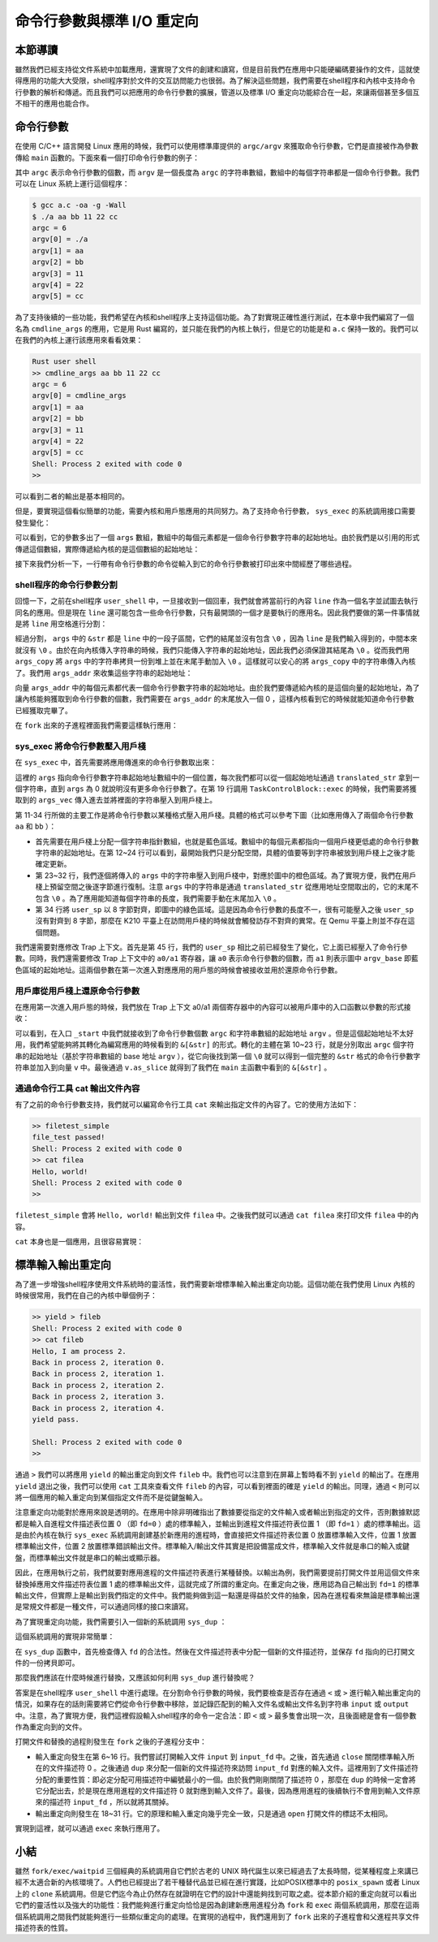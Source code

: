 命令行參數與標準 I/O 重定向
=================================================

本節導讀
-------------------------------------------------

雖然我們已經支持從文件系統中加載應用，還實現了文件的創建和讀寫，但是目前我們在應用中只能硬編碼要操作的文件，這就使得應用的功能大大受限，shell程序對於文件的交互訪問能力也很弱。為了解決這些問題，我們需要在shell程序和內核中支持命令行參數的解析和傳遞。而且我們可以把應用的命令行參數的擴展，管道以及標準 I/O 重定向功能綜合在一起，來讓兩個甚至多個互不相干的應用也能合作。

命令行參數
-------------------------------------------------

在使用 C/C++ 語言開發 Linux 應用的時候，我們可以使用標準庫提供的 ``argc/argv`` 來獲取命令行參數，它們是直接被作為參數傳給 ``main`` 函數的。下面來看一個打印命令行參數的例子：

.. code-block:: c
    :linenos:

    // a.c

    #include <stdio.h>

    int main(int argc, char* argv[]) {
        printf("argc = %d\n", argc);
        for (int i = 0; i < argc; i++) {
            printf("argv[%d] = %s\n", i, argv[i]);
        }
        return 0;
    }

其中 ``argc`` 表示命令行參數的個數，而 ``argv`` 是一個長度為 ``argc`` 的字符串數組，數組中的每個字符串都是一個命令行參數。我們可以在 Linux 系統上運行這個程序：

.. code-block:: console

    $ gcc a.c -oa -g -Wall
    $ ./a aa bb 11 22 cc
    argc = 6
    argv[0] = ./a
    argv[1] = aa
    argv[2] = bb
    argv[3] = 11
    argv[4] = 22
    argv[5] = cc

為了支持後續的一些功能，我們希望在內核和shell程序上支持這個功能。為了對實現正確性進行測試，在本章中我們編寫了一個名為 ``cmdline_args`` 的應用，它是用 Rust 編寫的，並只能在我們的內核上執行，但是它的功能是和 ``a.c`` 保持一致的。我們可以在我們的內核上運行該應用來看看效果：

.. code-block::

    Rust user shell
    >> cmdline_args aa bb 11 22 cc
    argc = 6
    argv[0] = cmdline_args
    argv[1] = aa
    argv[2] = bb
    argv[3] = 11
    argv[4] = 22
    argv[5] = cc
    Shell: Process 2 exited with code 0
    >> 

可以看到二者的輸出是基本相同的。

但是，要實現這個看似簡單的功能，需要內核和用戶態應用的共同努力。為了支持命令行參數， ``sys_exec`` 的系統調用接口需要發生變化：

.. code-block:: rust
    :linenos:

    // user/src/syscall.rs

    pub fn sys_exec(path: &str, args: &[*const u8]) -> isize;

可以看到，它的參數多出了一個 ``args`` 數組，數組中的每個元素都是一個命令行參數字符串的起始地址。由於我們是以引用的形式傳遞這個數組，實際傳遞給內核的是這個數組的起始地址：

.. code-block:: rust
    :linenos:

    // user/src/syscall.rs

    pub fn sys_exec(path: &str, args: &[*const u8]) -> isize {
        syscall(SYSCALL_EXEC, [path.as_ptr() as usize, args.as_ptr() as usize, 0])
    }

    // user/src/lib.rs

    pub fn exec(path: &str, args: &[*const u8]) -> isize { sys_exec(path, args) }

接下來我們分析一下，一行帶有命令行參數的命令從輸入到它的命令行參數被打印出來中間經歷了哪些過程。

shell程序的命令行參數分割
+++++++++++++++++++++++++++++++++++++++++++++++++

回憶一下，之前在shell程序 ``user_shell`` 中，一旦接收到一個回車，我們就會將當前行的內容 ``line`` 作為一個名字並試圖去執行同名的應用。但是現在 ``line`` 還可能包含一些命令行參數，只有最開頭的一個才是要執行的應用名。因此我們要做的第一件事情就是將 ``line`` 用空格進行分割：

.. code-block:: rust
    :linenos:

    // user/src/bin/user_shell.rs

    let args: Vec<_> = line.as_str().split(' ').collect();
    let mut args_copy: Vec<String> = args
    .iter()
    .map(|&arg| {
        let mut string = String::new();
        string.push_str(arg);
        string
    })
    .collect();

    args_copy
    .iter_mut()
    .for_each(|string| {
        string.push('\0');
    });

經過分割， ``args`` 中的 ``&str`` 都是 ``line`` 中的一段子區間，它們的結尾並沒有包含 ``\0`` ，因為 ``line`` 是我們輸入得到的，中間本來就沒有 ``\0`` 。由於在向內核傳入字符串的時候，我們只能傳入字符串的起始地址，因此我們必須保證其結尾為 ``\0`` 。從而我們用 ``args_copy`` 將 ``args`` 中的字符串拷貝一份到堆上並在末尾手動加入 ``\0`` 。這樣就可以安心的將 ``args_copy`` 中的字符串傳入內核了。我們用 ``args_addr`` 來收集這些字符串的起始地址：

.. code-block:: rust
    :linenos:

    // user/src/bin/user_shell.rs

    let mut args_addr: Vec<*const u8> = args_copy
    .iter()
    .map(|arg| arg.as_ptr())
    .collect();
    args_addr.push(0 as *const u8);

向量 ``args_addr`` 中的每個元素都代表一個命令行參數字符串的起始地址。由於我們要傳遞給內核的是這個向量的起始地址，為了讓內核能夠獲取到命令行參數的個數，我們需要在 ``args_addr`` 的末尾放入一個 0 ，這樣內核看到它的時候就能知道命令行參數已經獲取完畢了。

在 ``fork`` 出來的子進程裡面我們需要這樣執行應用：

.. code-block:: rust
    :linenos:

    // user/src/bin/user_shell.rs

    // child process
    if exec(args_copy[0].as_str(), args_addr.as_slice()) == -1 {
        println!("Error when executing!");
        return -4;
    }

sys_exec 將命令行參數壓入用戶棧
+++++++++++++++++++++++++++++++++++++++++++++++++

在 ``sys_exec`` 中，首先需要將應用傳進來的命令行參數取出來：

.. code-block:: rust
    :linenos:
    :emphasize-lines: 6-14,19

    // os/src/syscall/process.rs

    pub fn sys_exec(path: *const u8, mut args: *const usize) -> isize {
        let token = current_user_token();
        let path = translated_str(token, path);
        let mut args_vec: Vec<String> = Vec::new();
        loop {
            let arg_str_ptr = *translated_ref(token, args);
            if arg_str_ptr == 0 {
                break;
            }
            args_vec.push(translated_str(token, arg_str_ptr as *const u8));
            unsafe { args = args.add(1); }
        }
        if let Some(app_inode) = open_file(path.as_str(), OpenFlags::RDONLY) {
            let all_data = app_inode.read_all();
            let task = current_task().unwrap();
            let argc = args_vec.len();
            task.exec(all_data.as_slice(), args_vec);
            // return argc because cx.x[10] will be covered with it later
            argc as isize
        } else {
            -1
        }
    }

這裡的 ``args`` 指向命令行參數字符串起始地址數組中的一個位置，每次我們都可以從一個起始地址通過 ``translated_str`` 拿到一個字符串，直到 ``args`` 為 0 就說明沒有更多命令行參數了。在第 19 行調用 ``TaskControlBlock::exec`` 的時候，我們需要將獲取到的 ``args_vec`` 傳入進去並將裡面的字符串壓入到用戶棧上。

.. code-block:: rust
    :linenos:
    :emphasize-lines: 11-34,45,50,51

    // os/src/task/task.rs

    impl TaskControlBlock {
        pub fn exec(&self, elf_data: &[u8], args: Vec<String>) {
            // memory_set with elf program headers/trampoline/trap context/user stack
            let (memory_set, mut user_sp, entry_point) = MemorySet::from_elf(elf_data);
            let trap_cx_ppn = memory_set
                .translate(VirtAddr::from(TRAP_CONTEXT).into())
                .unwrap()
                .ppn();
            // push arguments on user stack
            user_sp -= (args.len() + 1) * core::mem::size_of::<usize>();
            let argv_base = user_sp;
            let mut argv: Vec<_> = (0..=args.len())
                .map(|arg| {
                    translated_refmut(
                        memory_set.token(),
                        (argv_base + arg * core::mem::size_of::<usize>()) as *mut usize
                    )
                })
                .collect();
            *argv[args.len()] = 0;
            for i in 0..args.len() {
                user_sp -= args[i].len() + 1;
                *argv[i] = user_sp;
                let mut p = user_sp;
                for c in args[i].as_bytes() {
                    *translated_refmut(memory_set.token(), p as *mut u8) = *c;
                    p += 1;
                }
                *translated_refmut(memory_set.token(), p as *mut u8) = 0;
            }
            // make the user_sp aligned to 8B for k210 platform
            user_sp -= user_sp % core::mem::size_of::<usize>();

            // **** hold current PCB lock
            let mut inner = self.acquire_inner_lock();
            // substitute memory_set
            inner.memory_set = memory_set;
            // update trap_cx ppn
            inner.trap_cx_ppn = trap_cx_ppn;
            // initialize trap_cx
            let mut trap_cx = TrapContext::app_init_context(
                entry_point,
                user_sp,
                KERNEL_SPACE.lock().token(),
                self.kernel_stack.get_top(),
                trap_handler as usize,
            );
            trap_cx.x[10] = args.len();
            trap_cx.x[11] = argv_base;
            *inner.get_trap_cx() = trap_cx;
            // **** release current PCB lock
        }
    }

第 11-34 行所做的主要工作是將命令行參數以某種格式壓入用戶棧。具體的格式可以參考下圖（比如應用傳入了兩個命令行參數 ``aa`` 和 ``bb`` ）：

.. image:: user-stack-cmdargs.png
    :align: center

- 首先需要在用戶棧上分配一個字符串指針數組，也就是藍色區域。數組中的每個元素都指向一個用戶棧更低處的命令行參數字符串的起始地址。在第 12~24 行可以看到，最開始我們只是分配空間，具體的值要等到字符串被放到用戶棧上之後才能確定更新。
- 第 23~32 行，我們逐個將傳入的 ``args`` 中的字符串壓入到用戶棧中，對應於圖中的橙色區域。為了實現方便，我們在用戶棧上預留空間之後逐字節進行復制。注意 ``args`` 中的字符串是通過 ``translated_str`` 從應用地址空間取出的，它的末尾不包含 ``\0`` 。為了應用能知道每個字符串的長度，我們需要手動在末尾加入 ``\0`` 。
- 第 34 行將 ``user_sp`` 以 8 字節對齊，即圖中的綠色區域。這是因為命令行參數的長度不一，很有可能壓入之後 ``user_sp`` 沒有對齊到 8 字節，那麼在 K210 平臺上在訪問用戶棧的時候就會觸發訪存不對齊的異常。在 Qemu 平臺上則並不存在這個問題。

我們還需要對應修改 Trap 上下文。首先是第 45 行，我們的 ``user_sp`` 相比之前已經發生了變化，它上面已經壓入了命令行參數。同時，我們還需要修改 Trap 上下文中的 ``a0/a1`` 寄存器，讓 ``a0`` 表示命令行參數的個數，而 ``a1`` 則表示圖中 ``argv_base`` 即藍色區域的起始地址。這兩個參數在第一次進入對應應用的用戶態的時候會被接收並用於還原命令行參數。

用戶庫從用戶棧上還原命令行參數
+++++++++++++++++++++++++++++++++++++++++++++++++

在應用第一次進入用戶態的時候，我們放在 Trap 上下文 a0/a1 兩個寄存器中的內容可以被用戶庫中的入口函數以參數的形式接收：

.. code-block:: rust
    :linenos:
    :emphasize-lines: 10-24

    // user/src/lib.rs

    #[no_mangle]
    #[link_section = ".text.entry"]
    pub extern "C" fn _start(argc: usize, argv: usize) -> ! {
        unsafe {
            HEAP.lock()
                .init(HEAP_SPACE.as_ptr() as usize, USER_HEAP_SIZE);
        }
        let mut v: Vec<&'static str> = Vec::new();
        for i in 0..argc {
            let str_start = unsafe {
                ((argv + i * core::mem::size_of::<usize>()) as *const usize).read_volatile()
            };
            let len = (0usize..).find(|i| unsafe {
                ((str_start + *i) as *const u8).read_volatile() == 0
            }).unwrap();
            v.push(
                core::str::from_utf8(unsafe {
                    core::slice::from_raw_parts(str_start as *const u8, len)
                }).unwrap()
            );
        }
        exit(main(argc, v.as_slice()));
    }

可以看到，在入口 ``_start`` 中我們就接收到了命令行參數個數 ``argc`` 和字符串數組的起始地址 ``argv`` 。但是這個起始地址不太好用，我們希望能夠將其轉化為編寫應用的時候看到的 ``&[&str]`` 的形式。轉化的主體在第 10~23 行，就是分別取出 ``argc`` 個字符串的起始地址（基於字符串數組的 base 地址 ``argv`` ），從它向後找到第一個 ``\0`` 就可以得到一個完整的 ``&str`` 格式的命令行參數字符串並加入到向量 ``v`` 中。最後通過 ``v.as_slice`` 就得到了我們在 ``main`` 主函數中看到的 ``&[&str]`` 。

通過命令行工具 cat 輸出文件內容
+++++++++++++++++++++++++++++++++++++++++++++++++

有了之前的命令行參數支持，我們就可以編寫命令行工具 ``cat`` 來輸出指定文件的內容了。它的使用方法如下：

.. code-block::

    >> filetest_simple
    file_test passed!
    Shell: Process 2 exited with code 0
    >> cat filea
    Hello, world!
    Shell: Process 2 exited with code 0
    >> 

``filetest_simple`` 會將 ``Hello, world!`` 輸出到文件 ``filea`` 中。之後我們就可以通過 ``cat filea`` 來打印文件 ``filea`` 中的內容。

``cat`` 本身也是一個應用，且很容易實現：

.. code-block:: rust
    :linenos:

    // user/src/bin/cat.rs

    #![no_std]
    #![no_main]

    #[macro_use]
    extern crate user_lib;
    extern crate alloc;

    use user_lib::{
        open,
        OpenFlags,
        close,
        read,
    };
    use alloc::string::String;

    #[no_mangle]
    pub fn main(argc: usize, argv: &[&str]) -> i32 {
        assert!(argc == 2);
        let fd = open(argv[1], OpenFlags::RDONLY);
        if fd == -1 {
            panic!("Error occurred when opening file");
        }
        let fd = fd as usize;
        let mut buf = [0u8; 16];
        let mut s = String::new();
        loop {
            let size = read(fd, &mut buf) as usize;
            if size == 0 { break; }
            s.push_str(core::str::from_utf8(&buf[..size]).unwrap());
        }
        println!("{}", s);
        close(fd);
        0
    }


標準輸入輸出重定向
-------------------------------------------------

為了進一步增強shell程序使用文件系統時的靈活性，我們需要新增標準輸入輸出重定向功能。這個功能在我們使用 Linux 內核的時候很常用，我們在自己的內核中舉個例子：

.. code-block::

    >> yield > fileb
    Shell: Process 2 exited with code 0
    >> cat fileb
    Hello, I am process 2.
    Back in process 2, iteration 0.
    Back in process 2, iteration 1.
    Back in process 2, iteration 2.
    Back in process 2, iteration 3.
    Back in process 2, iteration 4.
    yield pass.

    Shell: Process 2 exited with code 0
    >> 

通過 ``>`` 我們可以將應用 ``yield`` 的輸出重定向到文件 ``fileb`` 中。我們也可以注意到在屏幕上暫時看不到 ``yield`` 的輸出了。在應用 ``yield`` 退出之後，我們可以使用 ``cat`` 工具來查看文件 ``fileb`` 的內容，可以看到裡面的確是 ``yield`` 的輸出。同理，通過 ``<`` 則可以將一個應用的輸入重定向到某個指定文件而不是從鍵盤輸入。

注意重定向功能對於應用來說是透明的。在應用中除非明確指出了數據要從指定的文件輸入或者輸出到指定的文件，否則數據默認都是輸入自進程文件描述表位置 0 （即 ``fd=0`` ）處的標準輸入，並輸出到進程文件描述符表位置 1 （即  ``fd=1`` ）處的標準輸出。這是由於內核在執行 ``sys_exec`` 系統調用創建基於新應用的進程時，會直接把文件描述符表位置 0 放置標準輸入文件，位置 1 放置標準輸出文件，位置 2 放置標準錯誤輸出文件。標準輸入/輸出文件其實是把設備當成文件，標準輸入文件就是串口的輸入或鍵盤，而標準輸出文件就是串口的輸出或顯示器。

因此，在應用執行之前，我們就要對應用進程的文件描述符表進行某種替換。以輸出為例，我們需要提前打開文件並用這個文件來替換掉應用文件描述符表位置 1 處的標準輸出文件，這就完成了所謂的重定向。在重定向之後，應用認為自己輸出到  ``fd=1`` 的標準輸出文件，但實際上是輸出到我們指定的文件中。我們能夠做到這一點還是得益於文件的抽象，因為在進程看來無論是標準輸出還是常規文件都是一種文件，可以通過同樣的接口來讀寫。

為了實現重定向功能，我們需要引入一個新的系統調用 ``sys_dup`` ：

.. code-block:: rust
    :linenos:

    // user/src/syscall.rs

    /// 功能：將進程中一個已經打開的文件複製一份並分配到一個新的文件描述符中。
    /// 參數：fd 表示進程中一個已經打開的文件的文件描述符。
    /// 返回值：如果出現了錯誤則返回 -1，否則能夠訪問已打開文件的新文件描述符。
    /// 可能的錯誤原因是：傳入的 fd 並不對應一個合法的已打開文件。
    /// syscall ID：24
    pub fn sys_dup(fd: usize) -> isize;

這個系統調用的實現非常簡單：

.. code-block:: rust
    :linenos:

    // os/src/syscall/fs.rs

    pub fn sys_dup(fd: usize) -> isize {
        let task = current_task().unwrap();
        let mut inner = task.acquire_inner_lock();
        if fd >= inner.fd_table.len() {
            return -1;
        }
        if inner.fd_table[fd].is_none() {
            return -1;
        }
        let new_fd = inner.alloc_fd();
        inner.fd_table[new_fd] = Some(Arc::clone(inner.fd_table[fd].as_ref().unwrap()));
        new_fd as isize
    }

在 ``sys_dup`` 函數中，首先檢查傳入 ``fd`` 的合法性。然後在文件描述符表中分配一個新的文件描述符，並保存 ``fd`` 指向的已打開文件的一份拷貝即可。

那麼我們應該在什麼時候進行替換，又應該如何利用 ``sys_dup`` 進行替換呢？

答案是在shell程序 ``user_shell`` 中進行處理。在分割命令行參數的時候，我們要檢查是否存在通過 ``<`` 或 ``>`` 進行輸入輸出重定向的情況，如果存在的話則需要將它們從命令行參數中移除，並記錄匹配到的輸入文件名或輸出文件名到字符串 ``input`` 或 ``output`` 中。注意，為了實現方便，我們這裡假設輸入shell程序的命令一定合法：即 ``<`` 或 ``>`` 最多隻會出現一次，且後面總是會有一個參數作為重定向到的文件。

.. code-block:: rust
    :linenos:

    // user/src/bin/user_shell.rs

    // redirect input
    let mut input = String::new();
    if let Some((idx, _)) = args_copy
    .iter()
    .enumerate()
    .find(|(_, arg)| arg.as_str() == "<\0") {
        input = args_copy[idx + 1].clone();
        args_copy.drain(idx..=idx + 1);
    }

    // redirect output
    let mut output = String::new();
    if let Some((idx, _)) = args_copy
    .iter()
    .enumerate()
    .find(|(_, arg)| arg.as_str() == ">\0") {
        output = args_copy[idx + 1].clone();
        args_copy.drain(idx..=idx + 1);
    }

打開文件和替換的過程則發生在 ``fork`` 之後的子進程分支中：

.. code-block:: rust
    :linenos:

    // user/src/bin/user_shell.rs

    let pid = fork();
    if pid == 0 {
        // input redirection
        if !input.is_empty() {
            let input_fd = open(input.as_str(), OpenFlags::RDONLY);
            if input_fd == -1 {
                println!("Error when opening file {}", input);
                return -4;
            }
            let input_fd = input_fd as usize;
            close(0);
            assert_eq!(dup(input_fd), 0);
            close(input_fd);
        }
        // output redirection
        if !output.is_empty() {
            let output_fd = open(
                output.as_str(),
                OpenFlags::CREATE | OpenFlags::WRONLY
            );
            if output_fd == -1 {
                println!("Error when opening file {}", output);
                return -4;
            }
            let output_fd = output_fd as usize;
            close(1);
            assert_eq!(dup(output_fd), 1);
            close(output_fd);
        }
        // child process
        if exec(args_copy[0].as_str(), args_addr.as_slice()) == -1 {
            println!("Error when executing!");
            return -4;
        }
        unreachable!();
    } else {
        let mut exit_code: i32 = 0;
        let exit_pid = waitpid(pid as usize, &mut exit_code);
        assert_eq!(pid, exit_pid);
        println!("Shell: Process {} exited with code {}", pid, exit_code);
    }

- 輸入重定向發生在第 6~16 行。我們嘗試打開輸入文件 ``input`` 到 ``input_fd`` 中。之後，首先通過 ``close`` 關閉標準輸入所在的文件描述符 0 。之後通過 ``dup`` 來分配一個新的文件描述符來訪問 ``input_fd`` 對應的輸入文件。這裡用到了文件描述符分配的重要性質：即必定分配可用描述符中編號最小的一個。由於我們剛剛關閉了描述符 0 ，那麼在 ``dup`` 的時候一定會將它分配出去，於是現在應用進程的文件描述符 0 就對應到輸入文件了。最後，因為應用進程的後續執行不會用到輸入文件原來的描述符 ``input_fd`` ，所以就將其關掉。
- 輸出重定向則發生在 18~31 行。它的原理和輸入重定向幾乎完全一致，只是通過 ``open`` 打開文件的標誌不太相同。

實現到這裡，就可以通過 ``exec`` 來執行應用了。

小結
-------------------------------------------------

雖然 ``fork/exec/waitpid`` 三個經典的系統調用自它們於古老的 UNIX 時代誕生以來已經過去了太長時間，從某種程度上來講已經不太適合新的內核環境了。人們也已經提出了若干種替代品並已經在進行實踐，比如POSIX標準中的 ``posix_spawn`` 或者 Linux 上的 ``clone`` 系統調用。但是它們迄今為止仍然存在就證明在它們的設計中還能夠找到可取之處。從本節介紹的重定向就可以看出它們的靈活性以及強大的功能性：我們能夠進行重定向恰恰是因為創建新應用進程分為 ``fork`` 和 ``exec`` 兩個系統調用，那麼在這兩個系統調用之間我們就能夠進行一些類似重定向的處理。在實現的過程中，我們還用到了 ``fork`` 出來的子進程會和父進程共享文件描述符表的性質。
